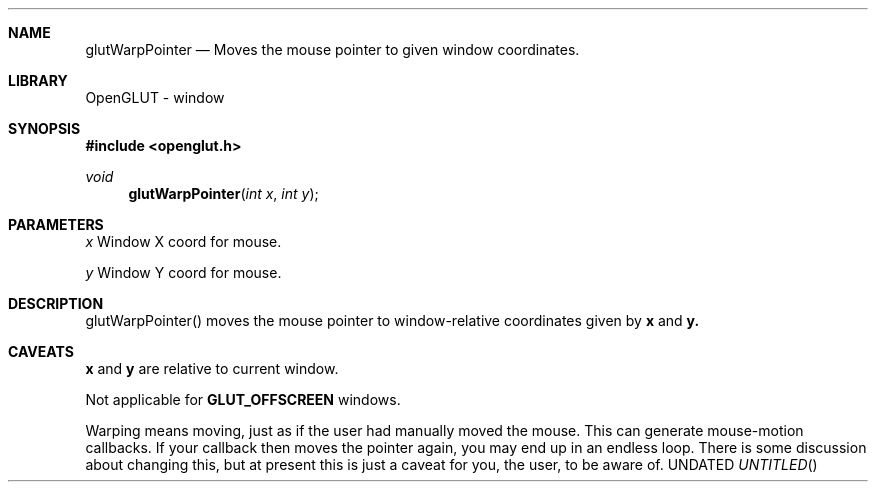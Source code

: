 .\" Copyright 2004, the OpenGLUT contributors
.Dt GLUTWARPPOINTER 3 LOCAL
.Dd
.Sh NAME
.Nm glutWarpPointer
.Nd Moves the mouse pointer to given window coordinates.
.Sh LIBRARY
OpenGLUT - window
.Sh SYNOPSIS
.In openglut.h
.Ft  void
.Fn glutWarpPointer "int x" "int y"
.Sh PARAMETERS
.Pp
.Bf Em
 x
.Ef
        Window X coord for mouse.
.Pp
.Bf Em
 y
.Ef
        Window Y coord for mouse.
.Sh DESCRIPTION
glutWarpPointer() moves the mouse pointer to window-relative
coordinates given by 
.Bf Sy
 x
.Ef
 and 
.Bf Sy
 y.
.Ef
 
.Pp
.Sh CAVEATS
.Bf Sy
 x
.Ef
 and 
.Bf Sy
 y
.Ef
 are relative to current window.
.Pp
Not applicable for 
.Bf Sy
 GLUT_OFFSCREEN
.Ef
 windows.
.Pp
Warping means moving, just as if the user had manually moved the mouse.  This can generate mouse-motion callbacks. If your callback then moves the pointer again, you may end up in an endless loop.  There is some discussion about changing this, but at present this is just a caveat for you, the user, to be aware of.
.Pp
.fl
.sp 3
